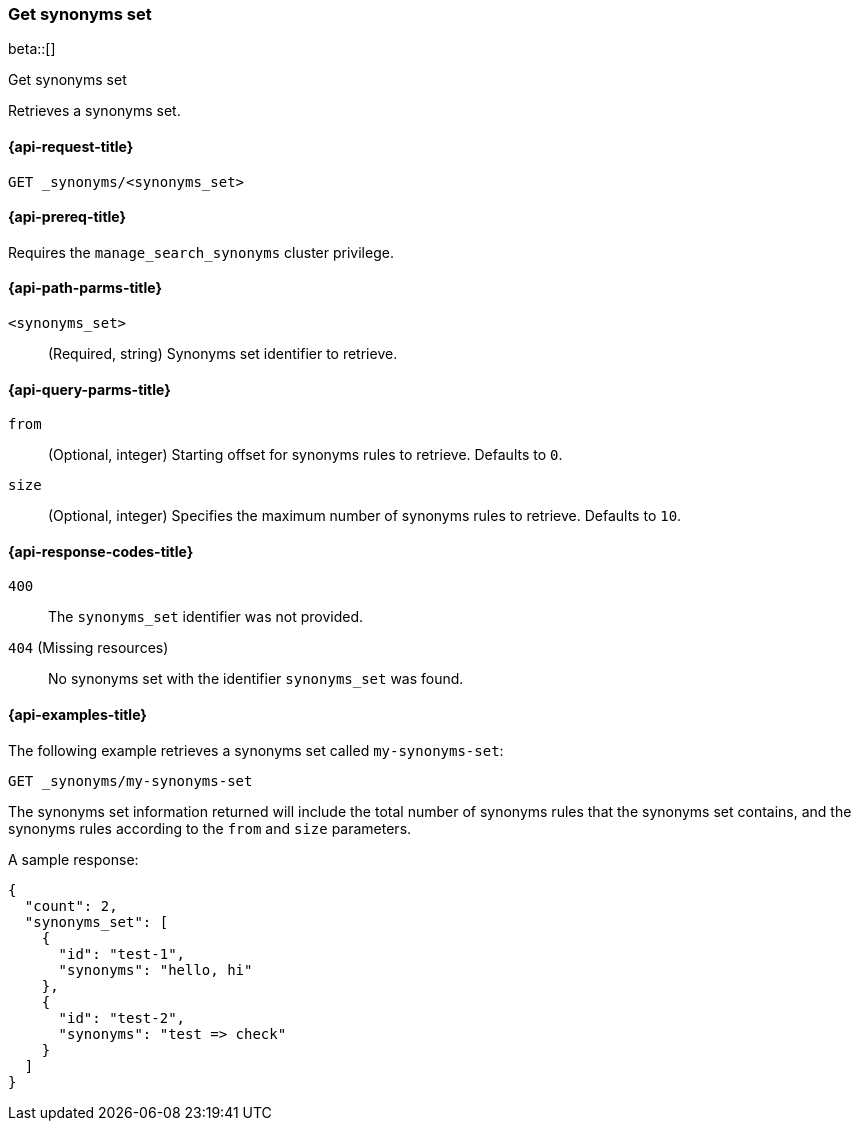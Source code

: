 [[get-synonyms-set]]
=== Get synonyms set

beta::[]

++++
<titleabbrev>Get synonyms set</titleabbrev>
++++

Retrieves a synonyms set.

[[get-synonyms-set-request]]
==== {api-request-title}

`GET _synonyms/<synonyms_set>`

[[get-synonyms-set-prereqs]]
==== {api-prereq-title}

Requires the `manage_search_synonyms` cluster privilege.

[[get-synonyms-set-path-params]]
==== {api-path-parms-title}

`<synonyms_set>`::
(Required, string)
Synonyms set identifier to retrieve.

[[get-synonyms-set-query-params]]
==== {api-query-parms-title}

`from`::
(Optional, integer) Starting offset for synonyms rules to retrieve. Defaults to `0`.

`size`::
(Optional, integer) Specifies the maximum number of synonyms rules to retrieve. Defaults to `10`.

[[get-synonyms-set-response-codes]]
==== {api-response-codes-title}

`400`::
The `synonyms_set` identifier was not provided.

`404` (Missing resources)::
No synonyms set with the identifier `synonyms_set` was found.

[[get-synonyms-set-example]]
==== {api-examples-title}

The following example retrieves a synonyms set called `my-synonyms-set`:

[source,console]
----
GET _synonyms/my-synonyms-set
----
// TEST[skip:TBD]

The synonyms set information returned will include the total number of synonyms rules that the synonyms set contains, and the synonyms rules according to the `from` and `size` parameters.

A sample response:

[source,console-result]
----
{
  "count": 2,
  "synonyms_set": [
    {
      "id": "test-1",
      "synonyms": "hello, hi"
    },
    {
      "id": "test-2",
      "synonyms": "test => check"
    }
  ]
}
----
// TEST[skip:TBD]
